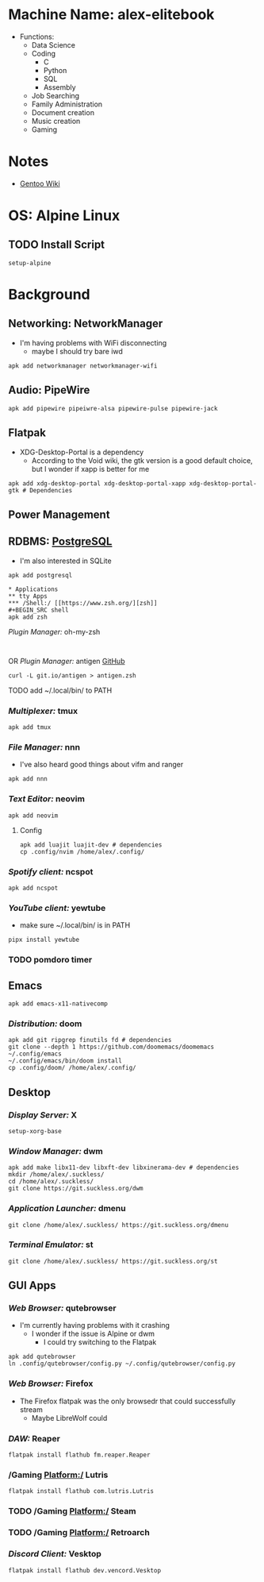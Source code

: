 * Machine Name: alex-elitebook
- Functions:
  - Data Science
  - Coding
    - C
    - Python
    - SQL
    - Assembly
  - Job Searching
  - Family Administration
  - Document creation
  - Music creation
  - Gaming
* Notes
- [[https:wiki.gentoo.org][Gentoo Wiki]]

* OS: Alpine Linux
** TODO Install Script
#+BEGIN_SRC
setup-alpine
#+END_SRC
* Background
** Networking: NetworkManager
- I'm having problems with WiFi disconnecting
  - maybe I should try bare iwd
#+BEGIN_SRC shell
apk add networkmanager networkmanager-wifi
#+END_SRC
** Audio: PipeWire
#+BEGIN_SRC shell
apk add pipewire pipeiwre-alsa pipewire-pulse pipewire-jack
#+END_SRC
** Flatpak
- XDG-Desktop-Portal is a dependency
  - According to the Void wiki, the gtk version is a good default choice, but I wonder if xapp is better for me
#+BEGIN_SRC shell
apk add xdg-desktop-portal xdg-desktop-portal-xapp xdg-desktop-portal-gtk # Dependencies
#+END_SRC
** Power Management
** RDBMS: [[https://postgresql.org/docs/current][PostgreSQL]]
- I'm also interested in SQLite
#+BEGIN_SRC shell
apk add postgresql

* Applications
** tty Apps
*** /Shell:/ [[https://www.zsh.org/][zsh]]
#+BEGIN_SRC shell
apk add zsh
#+END_SRC
**** /Plugin Manager:/ oh-my-zsh
#+BEGIN_SRC shell

#+END_SRC
**** OR /Plugin Manager:/ antigen [[github:zsh-users/antigen][GitHub]]
#+BEGIN_SRC shell
curl -L git.io/antigen > antigen.zsh
#+END_SRC
**** TODO add ~/.local/bin/ to PATH
*** /Multiplexer:/ tmux
#+BEGIN_SRC shell
apk add tmux
#+END_SRC
*** /File Manager:/ nnn
- I've also heard good things about vifm and ranger
#+BEGIN_SRC shell
apk add nnn
#+END_SRC
*** /Text Editor:/ neovim
#+BEGIN_SRC shell
apk add neovim
#+END_SRC
**** Config
#+BEGIN_SRC shell
apk add luajit luajit-dev # dependencies
cp .config/nvim /home/alex/.config/
#+END_SRC
*** /Spotify client:/ ncspot
#+BEGIN_SRC shell
apk add ncspot
#+END_SRC
*** /YouTube client:/ yewtube
- make sure ~/.local/bin/ is in PATH
#+BEGIN_SRC shell
pipx install yewtube
#+END_SRC
*** TODO pomdoro timer
** Emacs
#+BEGIN_SRC shell
apk add emacs-x11-nativecomp
#+END_SRC
*** /Distribution:/ doom
#+BEGIN_SRC shell
apk add git ripgrep finutils fd # dependencies
git clone --depth 1 https://github.com/doomemacs/doomemacs ~/.config/emacs
~/.config/emacs/bin/doom install
cp .config/doom/ /home/alex/.config/
#+END_SRC
** Desktop
*** /Display Server:/ X
#+BEGIN_SRC shell
setup-xorg-base
#+END_SRC
*** /Window Manager:/ dwm
#+BEGIN_SRC shell
apk add make libx11-dev libxft-dev libxinerama-dev # dependencies
mkdir /home/alex/.suckless/
cd /home/alex/.suckless/
git clone https://git.suckless.org/dwm
#+END_SRC
*** /Application Launcher:/ dmenu
#+BEGIN_SRC shell
git clone /home/alex/.suckless/ https://git.suckless.org/dmenu
#+END_SRC
*** /Terminal Emulator:/ st
#+BEGIN_SRC shell
git clone /home/alex/.suckless/ https://git.suckless.org/st
#+END_SRC
** GUI Apps
*** /Web Browser:/ qutebrowser
- I'm currently having problems with it crashing
  - I wonder if the issue is Alpine or dwm
    - I could try switching to the Flatpak
#+BEGIN_SRC shell
apk add qutebrowser
ln .config/qutebrowser/config.py ~/.config/qutebrowser/config.py
#+END_SRC
*** /Web Browser:/ Firefox
- The Firefox flatpak was the only browsedr that could successfully stream
  - Maybe LibreWolf could
*** /DAW:/ Reaper
#+BEGIN_SRC shell
flatpak install flathub fm.reaper.Reaper
#+END_SRC
*** /Gaming Platform:/ Lutris
#+BEGIN_SRC shell
flatpak install flathub com.lutris.Lutris
#+END_SRC
*** TODO /Gaming Platform:/ Steam
*** TODO /Gaming Platform:/ Retroarch
*** /Discord Client:/ Vesktop
#+BEGIN_SRC shell
flatpak install flathub dev.vencord.Vesktop
#+END_SRC
